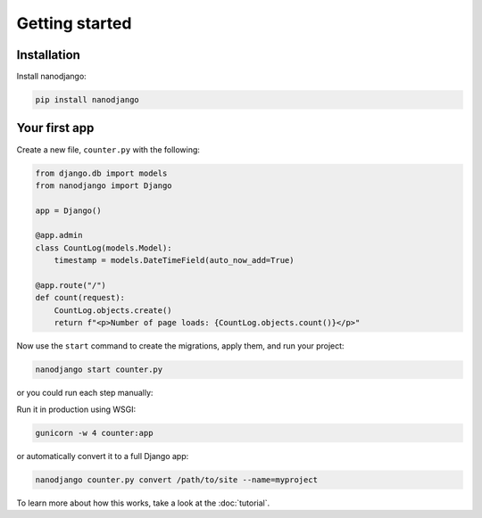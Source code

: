 ===============
Getting started
===============

Installation
============

Install nanodjango:

.. code-block:: bash

    pip install nanodjango



Your first app
==============

Create a new file, ``counter.py`` with the following:

.. code-block:: python

    from django.db import models
    from nanodjango import Django

    app = Django()

    @app.admin
    class CountLog(models.Model):
        timestamp = models.DateTimeField(auto_now_add=True)

    @app.route("/")
    def count(request):
        CountLog.objects.create()
        return f"<p>Number of page loads: {CountLog.objects.count()}</p>"

Now use the ``start`` command to create the migrations, apply them, and run your
project:

.. code-block:: bash

    nanodjango start counter.py

or you could run each step manually:

.. code-block:: bash
    nanodjango run counter.py makemigrations counter
    nanodjango run counter.py migrate
    nanodjango run counter.py createsuperuser
    nanodjango run counter.py

Run it in production using WSGI:

.. code-block:: bash

    gunicorn -w 4 counter:app


or automatically convert it to a full Django app:

.. code-block:: bash

    nanodjango counter.py convert /path/to/site --name=myproject


To learn more about how this works, take a look at the :doc:`tutorial`.
